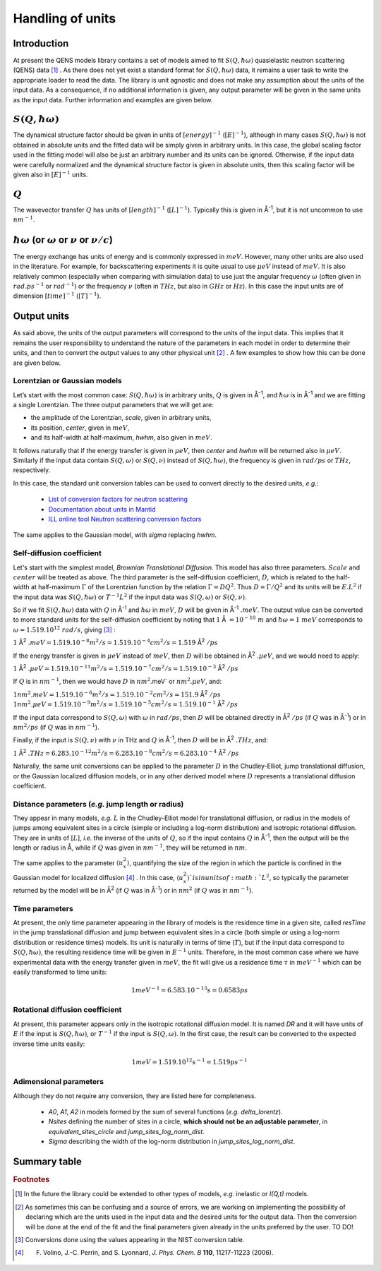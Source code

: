Handling of units
#################

.. |Ang| unicode:: U+212B
.. |Ang^-1| replace:: |Ang|\ :sup:`-1`
.. |Ang^2| replace:: |Ang|\ :sup:`2`
.. |Ang^-2| replace:: |Ang|\ :sup:`-2`

Introduction
************

At present the QENS models library contains a set of models aimed to fit :math:`S(Q, \hbar\omega)`
quasielastic neutron scattering (QENS) data [#f1]_ . As there does not yet exist a standard format for
:math:`S(Q,\hbar\omega)` data, it remains a user task to write the appropriate loader to read the
data. The library is unit agnostic and does not make any assumption about the units of the input
data.
As a consequence, if no additional information is given, any output parameter will be given in the
same units as the input data. Further information and examples are given below.

:math:`S(Q,\hbar\omega)`
************************


The dynamical structure factor should be given in units of :math:`[energy]^{-1}`
(:math:`[E]^{-1}`), although in many cases :math:`S(Q,\hbar\omega)` is not obtained in absolute
units and the fitted data will be simply given in arbitrary units. In this case, the global scaling
factor used in the fitting model will also be just an arbitrary number and its units can be
ignored.
Otherwise, if the input data were carefully normalized and the dynamical structure factor is given
in absolute units, then this scaling factor will be given also in :math:`[E]^{-1}` units.

:math:`Q`
*********

The wavevector transfer :math:`Q` has units of :math:`[length]^{-1}` (:math:`[L]^{-1}`). Typically
this is given in |Ang^-1|, but it is not uncommon to use :math:`nm^{-1}`.

:math:`\hbar\omega` (or :math:`\omega` or :math:`\nu` or :math:`\nu/c`)
***********************************************************************

The energy exchange has units of energy and is commonly expressed in :math:`meV`. However, many
other units are also used in the literature. For example, for backscattering experiments it is
quite usual to use :math:`\mu eV` instead of :math:`meV`. It is also relatively common (especially
when comparing with simulation data) to use just the angular frequency :math:`\omega` (often given
in :math:`rad.ps^{-1}` or :math:`rad^{-1}`) or the frequency :math:`\nu` (often in :math:`THz`, but
also in :math:`GHz` or :math:`Hz`). In this case the input units are of dimension
:math:`[time]^{-1}` (:math:`[T]^{-1}`).


.. Finally, in optical spectroscopy it is usual to use the optical wavevector :math:`\nu/c` in
.. :math:`cm^{-1}`, *i.e.* :math:`[L]^{-1}`. Therefore it is not uncommon that neutron vibrational
.. spectrometers provide data in :math:`cm^{-1}`. However, as this is not of common use in QENS
.. spectroscopy, we will not consider that case.

Output units
************

As said above, the units of the output parameters will correspond to the units of the input data.
This implies that it remains the user responsibility to understand the nature of the parameters in
each model in order to determine their units, and then to convert the output values to any other
physical unit [#f2]_ . A few examples to show how this can be done are given below.

Lorentzian or Gaussian models
=============================

Let’s start with the most common case: :math:`S(Q, \hbar\omega)` is in arbitrary units, :math:`Q`
is given in |Ang^-1|, and :math:`\hbar\omega` is in |Ang^-1| and we are fitting a
single Lorentzian. The three output parameters that we will get are:

* the amplitude of the Lorentzian, *scale*, given in arbitrary units,
* its position, *center*, given in :math:`meV`,
* and its half-width at half-maximum, *hwhm*, also given in :math:`meV`.

It follows naturally that if the energy transfer is given in :math:`\mu eV`, then *center* and
*hwhm* will be returned also in :math:`\mu eV`. Similarly if the input data contain
:math:`S(Q, \omega)` or :math:`S(Q, \nu)` instead of :math:`S(Q, \hbar\omega)`, the frequency is
given in :math:`rad/ps` or :math:`THz`, respectively.

In this case, the standard unit conversion tables can be used to convert directly to the desired
units, *e.g.*:
 *	`List of conversion factors for neutron scattering <https://www.ncnr.nist.gov/instruments/dcs/dcs_usersguide/Conversion_Factors.pdf>`_
 *	`Documentation about units in Mantid <https://docs.mantidproject.org/nightly/concepts/UnitFactory.html>`_
 *	`ILL online tool Neutron scattering conversion factors <https://www.ill.eu/fileadmin/user_upload/ILL/3_Users/Support_labs_infrastructure/Software-tools/DIF_tools/neutrons.html>`_

The same applies to the Gaussian model, with *sigma* replacing *hwhm*.

Self-diffusion coefficient
==========================

Let's start with the simplest model, *Brownian Translational Diffusion*. This model has also three
parameters. :math:`Scale` and :math:`center` will be treated as above. The third parameter is the
self-diffusion coefficient, :math:`D`, which is related to the half-width at half-maximum
:math:`\Gamma` of the Lorentzian function by the relation :math:`\Gamma = DQ^2`. Thus
:math:`D = \Gamma/Q^2` and its units will be :math:`E.L^2` if the input data was
:math:`S(Q, \hbar\omega)` or :math:`T^{-1}L^2` if the input data was :math:`S(Q, \omega)` or
:math:`S(Q, \nu)`.

So if we fit :math:`S(Q, \hbar\omega)` data with :math:`Q` in |Ang^-1| and
:math:`\hbar\omega` in :math:`meV`, :math:`D` will be given in |Ang^-1| :math:`.meV`. The output value
can be converted to more standard units for the self-diffusion coefficient by noting that
:math:`1` |Ang| :math:`= 10^{-10}\ m` and :math:`\hbar\omega = 1\ meV` corresponds to
:math:`\omega=1.519.10^{12}\ rad/s`, giving [#f3]_ :

:math:`1` |Ang^2| :math:`.meV = 1.519.10^{-8} m^2/s = 1.519.10^{-4} cm^2/s = 1.519` |Ang^2| :math:`/ps`


If the energy transfer is given in :math:`\mu eV` instead of :math:`meV`, then :math:`D` will be
obtained in |Ang^2| :math:`.\mu eV`, and we would need to apply:

:math:`1` |Ang^2| :math:`.\mu eV = 1.519.10^{-11} m^2/s = 1.519.10^{-7} cm^2/s = 1.519.10^{-3}` |Ang^2| :math:`/ps`


If :math:`Q` is in :math:`nm^{-1}`, then we would have :math:`D` in :math:`nm^2`.meV` or
:math:`nm^2.\mu eV`, and:

:math:`1 nm^2.meV = 1.519.10^{-6} m^2/s = 1.519.10^{-2} cm^2/s = 151.9` |Ang^2| :math:`/ps`
:math:`1 nm^2.\mu eV = 1.519.10^{-9} m^2/s = 1.519.10^{-5} cm^2/s = 1.519.10^{-1}` |Ang^2| :math:`/ps`


If the input data correspond to :math:`S(Q, \omega)` with :math:`\omega` in :math:`rad/ps`, then
:math:`D` will be obtained directly in |Ang^2| :math:`/ps` (if :math:`Q` was in |Ang^-1|) or in
:math:`nm^2/ps` (if :math:`Q` was in :math:`nm^{-1}`).

Finally, if the input is :math:`S(Q, \nu)` with :math:`\nu` in THz and :math:`Q` in
|Ang^-1|, then :math:`D` will be in |Ang^2| :math:`.THz`, and:

:math:`1` |Ang^2| :math:`.THz = 6.283.10^{-12} m^2/s = 6.283.10^{-8} cm^2/s = 6.283.10^{-4}` |Ang^2| :math:`/ps`

Naturally, the same unit conversions can be applied to the parameter :math:`D` in the
Chudley-Elliot, jump translational diffusion, or the Gaussian localized diffusion models, or in any
other derived model where :math:`D` represents a translational diffusion coefficient.

Distance parameters (*e.g.* jump length or radius)
================================================

They appear in many models, *e.g.* :math:`L` in the Chudley-Elliot model for translational
diffusion, or radius in the models of jumps among equivalent sites in a circle (simple or including
a log-norm distribution) and isotropic rotational diffusion. They are in units of [:math:`L`],
*i.e.* the inverse of the units of :math:`Q`, so if the input contains :math:`Q` in
|Ang^-1|, then the output will be the length or radius in |Ang|, while if :math:`Q`
was given in :math:`nm^{-1}`, they will be returned in :math:`nm`.

The same applies to the parameter :math:`\langle u_x^2\rangle`, quantifying the size of the region
in which the particle is confined in the Gaussian model for localized diffusion [#f4]_ . In this
case, :math:`\langle u_x^2\rangle`is in units of :math:`L^2`, so typically the parameter returned
by the model will be in |Ang^2| (if :math:`Q` was in |Ang^-1|) or in :math:`nm^2` (if
:math:`Q` was in :math:`nm^{-1}`).

Time parameters
===============

At present, the only time parameter appearing in the library of models is the residence time in a
given site, called *resTime* in the jump translational diffusion and jump between equivalent sites
in a circle (both simple or using a log-norm distribution or residence times) models. Its unit is
naturally in terms of time (:math:`T`), but if the input data correspond to
:math:`S(Q, \hbar\omega)`, the resulting residence time will be given in :math:`E^{-1}` units.
Therefore, in the most common case where we have experimental data with the energy transfer given
in :math:`meV`, the fit will give us a residence time :math:`\tau` in :math:`meV^{-1}` which can be
easily transformed to time units:

.. math::

   1 meV^{-1} = 6.583.10^{-13} s = 0.6583 ps


Rotational diffusion coefficient
================================

At present, this parameter appears only in the isotropic rotational diffusion model. It is named
*DR* and it will have units of :math:`E` if the input is :math:`S(Q, \hbar\omega)`, or
:math:`T^{-1}` if the input is :math:`S(Q, \omega)`. In the first case, the result can be converted
to the expected inverse time units easily:

.. math::

	1 meV = 1.519.10^{12} s^{-1} = 1.519 ps^{-1}


Adimensional parameters
=======================

Although they do not require any conversion, they are listed here for completeness.

 * *A0*, *A1*, *A2* in models formed by the sum of several functions (*e.g.*  *delta_lorentz*).
 * *Nsites* defining the number of sites in a circle,
   **which should not be an adjustable parameter**, in *equivalent_sites_circle* and
   *jump_sites_log_norm_dist*.
 * *Sigma* describing the width of the log-norm distribution in *jump_sites_log_norm_dist*.


Summary table
*************

+------------+------------+-----------+
| Physical quantity | Common unit | Other possibilities  |
+============+============+===========+
| Dynamical structure factor | column 2   | column 3  |
+------------+------------+-----------+
| body row 2 | Cells may span columns.|
+------------+------------+-----------+
| body row 3 | Cells may  | - Cells   |
+------------+ span rows. | - contain |
| body row 4 |            | - blocks. |
+------------+------------+-----------+


+------------+------------+-----------+
| Models | Common unit | Other possibilities  |
+============+============+===========+
| body row 1 | column 2   | column 3  |
+------------+------------+-----------+
| body row 2 | Cells may span columns.|
+------------+------------+-----------+
| body row 3 | Cells may  | - Cells   |
+------------+ span rows. | - contain |
| body row 4 |            | - blocks. |
+------------+------------+-----------+

.. rubric:: Footnotes

.. [#f1] In the future the library could be extended to other types of models, *e.g.* inelastic or
         *I(Q,t)* models.

.. [#f2] As sometimes this can be confusing and a source of errors, we are working on implementing
         the possibility of declaring which are the units used in the input data and the desired
         units for the output data. Then the conversion will be done at the end of the fit and the
         final parameters given already in the units preferred by the user. TO DO!

.. [#f3] Conversions done using the values appearing in the NIST conversion table.

.. [#f4] F. Volino, J.-C. Perrin, and S. Lyonnard, *J. Phys. Chem. B* **110**, 11217-11223 (2006).
